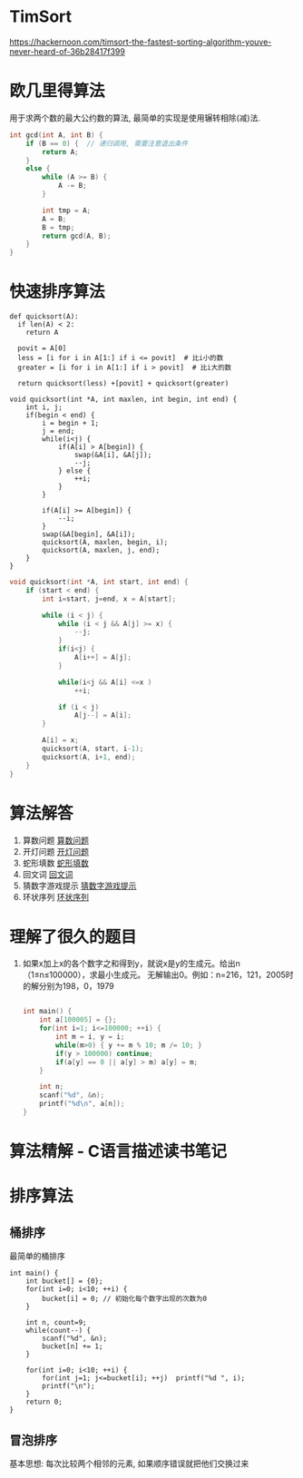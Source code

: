* TimSort
https://hackernoon.com/timsort-the-fastest-sorting-algorithm-youve-never-heard-of-36b28417f399

* 欧几里得算法
用于求两个数的最大公约数的算法, 最简单的实现是使用辗转相除(减)法.
#+BEGIN_SRC c
int gcd(int A, int B) {
    if (B == 0) {  // 递归调用, 需要注意退出条件
        return A;
    }
    else {
        while (A >= B) {
            A -= B;
        }

        int tmp = A;
        A = B;
        B = tmp;
        return gcd(A, B);
    }
}
#+END_SRC

* 快速排序算法
#+BEGIN_SRC python  排序思路
def quicksort(A):
  if len(A) < 2:
    return A

  povit = A[0]
  less = [i for i in A[1:] if i <= povit]  # 比i小的数
  greater = [i for i in A[1:] if i > povit]  # 比i大的数

  return quicksort(less) +[povit] + quicksort(greater)
#+END_SRC

#+BEGIN_SRC c 一种C实现  #TODO: 没有理解代码的意思
void quicksort(int *A, int maxlen, int begin, int end) {
    int i, j;
    if(begin < end) {
        i = begin + 1;
        j = end;
        while(i<j) {
            if(A[i] > A[begin]) {
                swap(&A[i], &A[j]);
                --j;
            } else {
                ++i;
            }
        }

        if(A[i] >= A[begin]) {
            --i;
        }
        swap(&A[begin], &A[i]);
        quicksort(A, maxlen, begin, i);
        quicksort(A, maxlen, j, end);
    }
}
#+END_SRC

#+BEGIN_SRC c
void quicksort(int *A, int start, int end) {
    if (start < end) {
        int i=start, j=end, x = A[start];

        while (i < j) {
            while (i < j && A[j] >= x) {
                --j;
            }
            if(i<j) {
                A[i++] = A[j];
            }
            
            while(i<j && A[i] <=x )
                ++i;

            if (i < j)
                A[j--] = A[i];
        }

        A[i] = x;
        quicksort(A, start, i-1);
        quicksort(A, i+1, end);
    }
}
#+END_SRC
* 算法解答
1. 算数问题
   [[file:algorithmCode/my01.org][算数问题]]
2. 开灯问题
   [[file:algorithmCode/my02.org][开灯问题]]
3. 蛇形填数
   [[file:algorithmCode/my03.org][蛇形填数]]
4. 回文词
   [[file:algorithmCode/my04.org][回文词]]
5. 猜数字游戏提示
   [[file:algorithmCode/my05.org][猜数字游戏提示]]
6. 环状序列
   [[file:algorithmCode/my06.org][环状序列]]

* 理解了很久的题目
1. 如果x加上x的各个数字之和得到y，就说x是y的生成元。给出n（1≤n≤100000），求最小生成元。
   无解输出0。例如：n=216，121，2005时的解分别为198，0，1979
   #+BEGIN_SRC c

int main() {
    int a[100005] = {};
    for(int i=1; i<=100000; ++i) {
        int m = i, y = i;
        while(m>0) { y += m % 10; m /= 10; }
        if(y > 100000) continue;
        if(a[y] == 0 || a[y] > m) a[y] = m;
    }

    int n;
    scanf("%d", &n);
    printf("%d\n", a[n]);
}
   #+END_SRC
* 算法精解 - C语言描述读书笔记
* 排序算法
** 桶排序
最简单的桶排序
#+BEGIN_SRC c  排序0~10之间输入的数
int main() {
    int bucket[] = {0};
    for(int i=0; i<10; ++i) {
        bucket[i] = 0; // 初始化每个数字出现的次数为0
    }

    int n, count=9;
    while(count--) {
        scanf("%d", &n);
        bucket[n] += 1;
    }

    for(int i=0; i<10; ++i) {
        for(int j=1; j<=bucket[i]; ++j)  printf("%d ", i);
        printf("\n");
    }
    return 0;
}
#+END_SRC

** 冒泡排序
基本思想: 每次比较两个相邻的元素, 如果顺序错误就把他们交换过来

